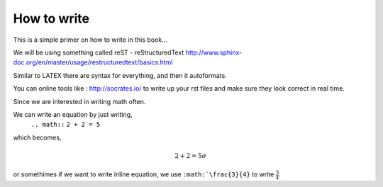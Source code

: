 How to write
============

This is a simple primer on how to write in this book... 

We will be using something called reST - reStructuredText 
http://www.sphinx-doc.org/en/master/usage/restructuredtext/basics.html

Similar to LATEX there are syntax for everything, and then it autoformats.

You can online tools like : http://socrates.io/ to write up your rst files and make sure they look correct in real time.


Since we are interested in writing math often. 

We can write an equation by just writing,
   ``.. math::``
   ``2 + 2 = 5``
which becomes,

.. math::
   2 + 2 = 5 \sigma
   
or somethimes if we want to write inline equation, we use ``:math:`\frac{3}{4}`` to write :math:`\frac{3}{4}`.

